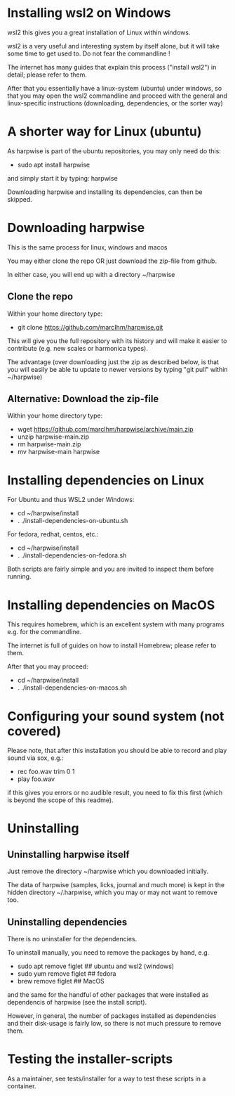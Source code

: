 * Installing wsl2 on Windows

  wsl2 this gives you a great installation of Linux within windows.

  wsl2 is a very useful and interesting system by itself alone, but it
  will take some time to get used to. Do not fear the commandline !

  The internet has many guides that explain this process ("install
  wsl2") in detail; please refer to them.

  After that you essentially have a linux-system (ubuntu) under
  windows, so that you may open the wsl2 commandline and proceed with
  the general and linux-specific instructions (downloading,
  dependencies, or the sorter way)

* A shorter way for Linux (ubuntu)

  As harpwise is part of the ubuntu repositories, you may only need do
  this:

  - sudo apt install harpwise

  and simply start it by typing: harpwise

  Downloading harpwise and installing its dependencies, can then be
  skipped.
  
* Downloading harpwise

  This is the same process for linux, windows and macos
  
  You may either clone the repo OR just download the zip-file from
  github.

  In either case, you will end up with a directory ~/harpwise

** Clone the repo

   Within your home directory type:

   - git clone https://github.com/marcIhm/harpwise.git

   This will give you the full repository with its history and will make
   it easier to contribute (e.g. new scales or harmonica types).

   The advantage (over downloading just the zip as described below, is
   that you will easily be able tu update to newer versions by typing
   "git pull" within ~/harpwise)

** Alternative: Download the zip-file 

   Within your home directory type:

   - wget https://github.com/marcIhm/harpwise/archive/main.zip
   - unzip harpwise-main.zip
   - rm harpwise-main.zip
   - mv harpwise-main harpwise
     
* Installing dependencies on Linux

  For Ubuntu and thus WSL2 under Windows:

  - cd ~/harpwise/install
  - . ./install-dependencies-on-ubuntu.sh  
  
  
  For fedora, redhat, centos, etc.:

  - cd ~/harpwise/install
  - . ./install-dependencies-on-fedora.sh


  Both scripts are fairly simple and you are invited to inspect them
  before running.

* Installing dependencies on MacOS

  This requires homebrew, which is an excellent system with many
  programs e.g. for the commandline.

  The internet is full of guides on how to install Homebrew; please
  refer to them.

  After that you may proceed:

  - cd ~/harpwise/install
  - . ./install-dependencies-on-macos.sh
  
* Configuring your sound system (not covered)

  Please note, that after this installation you should be able to record
  and play sound via sox, e.g.:

  - rec foo.wav trim 0 1
  - play foo.wav

  if this gives you errors or no audible result, you need to fix this
  first (which is beyond the scope of this readme).

* Uninstalling

** Uninstalling harpwise itself

   Just remove the directory ~/harpwise which you downloaded
   initially.

   The data of harpwise (samples, licks, journal and much more) is
   kept in the hidden directory ~/.harpwise, which you may or may not
   want to remove too.

** Uninstalling dependencies 

   There is no uninstaller for the dependencies.

   To uninstall manually, you need to remove the packages by hand, e.g.

   - sudo apt remove figlet   ## ubuntu and wsl2 (windows)
   - sudo yum remove figlet   ## fedora
   - brew remove figlet       ## MacOS

   and the same for the handful of other packages that were installed
   as dependencis of harpwise (see the install script).

   However, in general, the number of packages installed as
   dependencies and their disk-usage is fairly low, so there is not
   much pressure to remove them.

* Testing the installer-scripts

  As a maintainer, see tests/installer for a way to test these scripts
  in a container.
